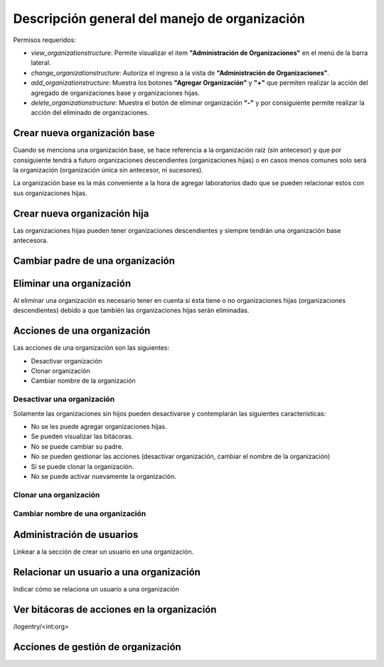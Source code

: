 Descripción general del manejo de organización
==================================================

Permisos requeridos:

* *view_organizationstructure*: Permite visualizar el item **"Administración de Organizaciones"** en el menú de la barra lateral.
* *change_organizationstructure*: Autoriza el ingreso a la vista de **"Administración de Organizaciones"**.
* *add_organizationstructure*: Muestra los botones **"Agregar Organización"** y **"+"** que permiten realizar la acción del agregado de organizaciones base y organizaciones hijas.
* *delete_organizationstructure*: Muestra el botón de eliminar organización **"-"** y por consiguiente permite realizar la acción del eliminado de organizaciones.


Crear nueva organización base
----------------------------------

Cuando se menciona una organización base, se hace referencia a la organización raíz (sin antecesor) y que por
consiguiente tendrá a futuro organizaciones descendientes (organizaciones hijas) o en casos menos comunes solo será la
organización (organización única sin antecesor, ni sucesores).

.. image:: ../_static/gif/create_org.gif
   :height: 380
   :width: 720



La organización base es la más conveniente a la hora de agregar laboratorios dado que se pueden relacionar estos con sus organizaciones hijas.



Crear nueva organización hija
----------------------------------

Las organizaciones hijas pueden tener organizaciones descendientes y siempre tendrán una organización base antecesora.

.. image:: ../_static/gif/add_org_descendant.gif
   :height: 380
   :width: 720


Cambiar padre de una organización
---------------------------------------

.. video:: ../_static/manage_organization/organization/video/change_organization_parent.mp4
   :height: 400
   :width: 600


Eliminar una organización
----------------------------------

Al eliminar una organización es necesario tener en cuenta si ésta tiene o no organizaciones hijas
(organizaciones descendientes) debido a que también las organizaciones hijas serán eliminadas.

.. image:: ../_static/gif/delete_org.gif
   :height: 380
   :width: 720


Acciones de una organización
----------------------------------

Las acciones de una organización son las siguientes:

* Desactivar organización
* Clonar organización
* Cambiar nombre de la organización


Desactivar una organización
*******************************

Solamente las organizaciones sin hijos pueden desactivarse y contemplarán las siguientes características:

* No se les puede agregar organizaciones hijas.
* Se pueden visualizar las bitácoras.
* No se puede cambiar su padre.
* No se pueden gestionar las acciones (desactivar organización, cambiar el nombre de la organización)
* Si se puede clonar la organización.
* No se puede activar nuevamente la organización.


.. image:: ../_static/gif/deactivate_org.gif
   :height: 380
   :width: 720


Clonar una organización
*******************************

.. image:: ../_static/gif/clone_org.gif
   :height: 380
   :width: 720


Cambiar nombre de una organización
***************************************

.. image:: ../_static/gif/change_org_name.gif
   :height: 380
   :width: 720


Administración de usuarios
----------------------------------

Linkear a la sección de crear un usuario en una organización.

Relacionar un usuario a una organización
---------------------------------------------

Indicar cómo se relaciona un usuario a una organización


Ver bitácoras de acciones en la organización
--------------------------------------------------

/logentry/<int:org>


Acciones de gestión de organización
-----------------------------------------
